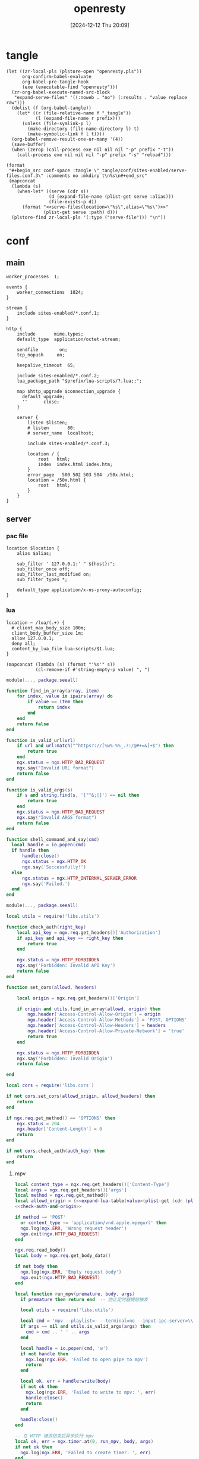 #+title:      openresty
#+date:       [2024-12-12 Thu 20:09]
#+filetags:   :server:
#+identifier: 20241212T200954

* tangle
:PROPERTIES:
:header-args: :var prefix=(expand-file-name "scoop/apps/openresty/current" (getenv "USERPROFILE"))
:END:
#+begin_src elisp
(let ((zr-local-pls (plstore-open "openresty.pls"))
      org-confirm-babel-evaluate
      org-babel-pre-tangle-hook
      (exe (executable-find "openresty")))
  (zr-org-babel-execute-named-src-block
   "expand-serve-files" '((:noweb . "no") (:results . "value replace raw")))
  (dolist (f (org-babel-tangle))
    (let* ((r (file-relative-name f "_tangle"))
           (l (expand-file-name r prefix)))
      (unless (file-symlink-p l)
        (make-directory (file-name-directory l) t)
        (make-symbolic-link f l t))))
  (org-babel-remove-result-one-or-many '(4))
  (save-buffer)
  (when (zerop (call-process exe nil nil nil "-p" prefix "-t"))
    (call-process exe nil nil nil "-p" prefix "-s" "reload")))
#+end_src

#+name: expand-serve-files
#+begin_src elisp :noweb no :results value replace raw
(format
 "#+begin_src conf-space :tangle \"_tangle/conf/sites-enabled/serve-files.conf.3\" :comments no :mkdirp t\n%s\n#+end_src"
 (mapconcat
  (lambda (s)
    (when-let* ((serve (cdr s))
                (d (expand-file-name (plist-get serve :alias)))
                (file-exists-p d))
      (format "<<serve-files(location=\"%s\",alias=\"%s\")>>"
              (plist-get serve :path) d)))
  (plstore-find zr-local-pls '(:type ("serve-file"))) "\n"))
#+end_src

* conf
** main
:PROPERTIES:
:CUSTOM_ID: 5fad775c-17e9-40c2-97ce-09ea75e1d313
:END:
#+header: :var listen=(let ((http (cdr (plstore-get zr-local-pls "http listen")))) (format "%s:%s" (plist-get http :host) (plist-get http :listen)))
#+begin_src conf-space :tangle "_tangle/conf/nginx.conf" :mkdirp yes
worker_processes  1;

events {
    worker_connections  1024;
}

stream {
    include sites-enabled/*.conf.1;
}

http {
    include       mime.types;
    default_type  application/octet-stream;

    sendfile        on;
    tcp_nopush     on;

    keepalive_timeout  65;

    include sites-enabled/*.conf.2;
    lua_package_path "$prefix/lua-scripts/?.lua;;";

    map $http_upgrade $connection_upgrade {
      default upgrade;
      ''      close;
    }

    server {
        listen $listen;
        # listen       80;
        # server_name  localhost;

        include sites-enabled/*.conf.3;

        location / {
            root   html;
            index  index.html index.htm;
        }
        error_page   500 502 503 504  /50x.html;
        location = /50x.html {
            root   html;
        }
    }
}
#+end_src

** server

*** pac file
:PROPERTIES:
:CUSTOM_ID: 3879a2c6-647b-4be8-b399-135093b6b33a
:END:
#+header: :var location=(plist-get (cdr (plstore-get zr-local-pls "pac file")) :path) alias=(expand-file-name (plist-get (cdr (plstore-get zr-local-pls "pac file")) :alias))
#+begin_src conf-space :tangle "_tangle/conf/sites-enabled/pac.conf.3" :mkdirp t
location $location {
    alias $alias;

    sub_filter ' 127.0.0.1:' " ${host}:";
    sub_filter_once off;
    sub_filter_last_modified on;
    sub_filter_types *;

    default_type application/x-ns-proxy-autoconfig;
}
#+end_src

*** lua
:PROPERTIES:
:CUSTOM_ID: a5df7913-663e-4cd4-a582-2ee3f7795cd9
:END:
#+begin_src conf-space :tangle "_tangle/conf/sites-enabled/lua.conf.3"
location ~ /lua/(.+) {
  # client_max_body_size 100m;
  client_body_buffer_size 1m;
  allow 127.0.0.1;
  deny all;
  content_by_lua_file lua-scripts/$1.lua;
}
#+end_src

#+name: expand-lua-table
#+begin_src elisp
(mapconcat (lambda (s) (format "'%s'" s))
           (cl-remove-if #'string-empty-p value) ", ")
#+end_src

#+begin_src lua :tangle "_tangle/lua-scripts/libs/utils.lua" :mkdirp t
module(..., package.seeall)

function find_in_array(array, item)
    for index, value in ipairs(array) do
        if value == item then
            return index
        end
    end
    return false
end

function is_valid_url(url)
    if url and url:match("^https?://[%w%-%%_.?:/@#+=&]+$") then
        return true
    end
    ngx.status = ngx.HTTP_BAD_REQUEST
    ngx.say("Invalid URL format")
    return false
end

function is_valid_args(s)
    if s and string.find(s, '["^&;|]') == nil then
        return true
    end
    ngx.status = ngx.HTTP_BAD_REQUEST
    ngx.say("Invalid ARGS format")
    return false
end

function shell_command_and_say(cmd)
  local handle = io.popen(cmd)
  if handle then
      handle:close()
      ngx.status = ngx.HTTP_OK
      ngx.say('Successfully!')
  else
      ngx.status = ngx.HTTP_INTERNAL_SERVER_ERROR
      ngx.say('Failed.')
  end
end
#+end_src

#+begin_src lua :tangle "_tangle/lua-scripts/libs/cors.lua"
module(..., package.seeall)

local utils = require('libs.utils')

function check_auth(right_key)
    local api_key = ngx.req.get_headers()['Authorization']
    if api_key and api_key == right_key then
        return true
    end

    ngx.status = ngx.HTTP_FORBIDDEN
    ngx.say('Forbidden: Invalid API Key')
    return false
end

function set_cors(allowd, headers)

    local origin = ngx.req.get_headers()['Origin']

    if origin and utils.find_in_array(allowd, origin) then
        ngx.header['Access-Control-Allow-Origin'] = origin
        ngx.header['Access-Control-Allow-Methods'] = 'POST, OPTIONS'
        ngx.header['Access-Control-Allow-Headers'] = headers
        ngx.header['Access-Control-Allow-Private-Network'] = 'true'
        return true
    end

    ngx.status = ngx.HTTP_FORBIDDEN
    ngx.say('Forbidden: Invalid Origin')
    return false
    
end
#+end_src

#+name: check-auth-and-origin
#+begin_src lua
local cors = require('libs.cors')

if not cors.set_cors(allowd_origin, allowd_headers) then
    return
end

if ngx.req.get_method() == 'OPTIONS' then
    ngx.status = 204
    ngx.header['Content-Length'] = 0
    return
end

if not cors.check_auth(auth_key) then
    return
end
#+end_src

**** mpv
:PROPERTIES:
:header-args:lua: :tangle "_tangle/lua-scripts/mpv.lua" :mkdirp t
:CUSTOM_ID: 3e5ddb96-3ebf-4af7-aa99-85b2fe03abac
:END:

#+header: :var auth_key=(auth-source-pick-first-password :host "mpv.nginx.localhost") allowd_headers="content-type, args, authorization"
#+begin_src lua
local content_type = ngx.req.get_headers()['Content-Type']
local args = ngx.req.get_headers()['args']
local method = ngx.req.get_method()
local allowd_origin = {<<expand-lua-table(value=(plist-get (cdr (plstore-get zr-local-pls "mpv-cors")) :cors))>>}
<<check-auth-and-origin>>

if method ~= 'POST'
  or content_type ~= 'application/vnd.apple.mpegurl' then
  ngx.log(ngx.ERR, 'Wrong request header')
  ngx.exit(ngx.HTTP_BAD_REQUEST)
end

ngx.req.read_body()
local body = ngx.req.get_body_data()

if not body then
  ngx.log(ngx.ERR, 'Empty request body')
  ngx.exit(ngx.HTTP_BAD_REQUEST)
end

local function run_mpv(premature, body, args)
  if premature then return end  -- 防止定时器提前触发

  local utils = require('libs.utils')

  local cmd = 'mpv --playlist=- --terminal=no --input-ipc-server=\\\\.\\pipe\\mpv-nginx'
  if args ~= nil and utils.is_valid_args(args) then
    cmd = cmd .. ' ' .. args
  end

  local handle = io.popen(cmd, 'w')
  if not handle then
    ngx.log(ngx.ERR, 'Failed to open pipe to mpv')
    return
  end

  local ok, err = handle:write(body)
  if not ok then
    ngx.log(ngx.ERR, 'Failed to write to mpv: ', err)
    handle:close()
    return
  end

  handle:close()
end

-- 在 HTTP 请求结束后异步执行 mpv
local ok, err = ngx.timer.at(0, run_mpv, body, args)
if not ok then
  ngx.log(ngx.ERR, 'Failed to create timer: ', err)
end

ngx.say('Success.')
ngx.exit(ngx.HTTP_OK)
#+end_src

**** browse-url
:PROPERTIES:
:header-args:lua: :tangle "_tangle/lua-scripts/browse-url.lua" :mkdirp t
:CUSTOM_ID: ff377d1b-e71c-4971-9200-884e6d1f3290
:END:
#+header: :var auth_key=(auth-source-pick-first-password :host "browse-url.nginx.localhost") allowd_headers="url, authorization"
#+begin_src lua
local allowd_origin = {<<expand-lua-table(value=(plist-get (cdr (plstore-get zr-local-pls "browse-url-cors")) :cors))>>}
<<check-auth-and-origin>>

local url = ngx.req.get_headers()['url']

local utils = require('libs.utils')

if not utils.is_valid_url(url) then
    return
end

local command = 'explorer "' .. url .. '"'

utils.shell_command_and_say(command)
#+end_src

**** aria2
:PROPERTIES:
:CUSTOM_ID: 621f4833-8664-42fc-bb62-c8ff4ef8072a
:END:
#+begin_src lua :tangle "_tangle/lua-scripts/libs/aria2_proxy.lua"
local cjson = require "cjson"
local re = require "ngx.re"

local _M = {}

-- 定义不同 URL 模式对应的 options
local server_options = {
    {
        pattern = "^https?://[^/]+\\.baidu(?:pcs)?\\.com/file/",
        options = {
            ["max-connection-per-server"] = "2",
            ["user-agent"] = "pan.baidu.com"
        }
    },
    {
        pattern = "^https://[^/]+\\.mypikpak\\.com/",
        options = {
            ["max-connection-per-server"] = "2"
        }
    },
    {
        pattern = "^https://pixeldrain\\.com/",
        options = {
            ["max-connection-per-server"] = "1"
        }
    },
    {
        pattern = "^https://[a-zA-Z0-9]+\\.workupload\\.com/",
        options = {
            ["max-connection-per-server"] = "1"
        }
    },
    {
        pattern = "^https://download[0-9]+\\.uploadhaven\\.com/",
        options = {
            ["max-connection-per-server"] = "2"
        }
    }
}

-- 定义 URI 转换规则
local uri_transform_rules = {
    {
        pattern = "^https://pixeldrain\\.com/",
        callback = function(uri)
            return {uri, "https://habitica-assets.kkky.eu.org/" .. uri}
        end
    }
}

-- 合并两个表
local function merge_options(base, new)
    local result = {}
    for k, v in pairs(base or {}) do result[k] = v end
    for k, v in pairs(new or {}) do result[k] = v end
    return result
end

-- 根据 URI 查找匹配的 options
local function get_options_for_uri(uri)
    for _, rule in ipairs(server_options) do
        if ngx.re.match(uri, rule.pattern, "jo") then
            return rule.options
        end
    end
    return nil
end

-- 转换 URI 如果匹配规则
local function transform_uri_if_needed(uri)
    for _, rule in ipairs(uri_transform_rules) do
        if ngx.re.match(uri, rule.pattern, "jo") then
            local ok, new_uris = pcall(rule.callback, uri)
            if ok and new_uris and #new_uris > 0 then
                ngx.log(ngx.INFO, "Transformed URI: ", uri, " to: ", cjson.encode(new_uris))
                return new_uris
            else
                ngx.log(ngx.ERR, "Failed to transform URI: ", uri, " error: ", new_uris)
            end
        end
    end
    return {uri}  -- 如果没有转换，返回包含原始 URI 的列表
end

function _M.process_request()
    -- 只处理 POST 请求
    if ngx.req.get_method() ~= "POST" then
        return
    end
    
    -- 读取请求体
    ngx.req.read_body()
    local body = ngx.req.get_body_data()
    if not body then
        return
    end
    
    -- 解析 JSON
    local ok, json_data = pcall(cjson.decode, body)
    if not ok or not json_data then
        ngx.log(ngx.ERR, "Failed to decode JSON: ", json_data)
        return
    end
    
    -- 只处理 aria2.addUri 方法
    if json_data.method ~= "aria2.addUri" then
        return
    end
    
    -- 获取参数
    local params = json_data.params or {}
    local uris = {}
    local options = {}
    local position
    
    -- 解析参数 (处理可能的 secret token 情况)
    if #params >= 1 and type(params[1]) == "string" then
        -- 有 secret token 的情况: [secret, uris, options, position]
        if #params >= 2 then uris = params[2] or {} end
        if #params >= 3 then options = params[3] or {} end
        if #params >= 4 then position = params[4] end
    else
        -- 无 secret token 的情况: [uris, options, position]
        if #params >= 1 then uris = params[1] or {} end
        if #params >= 2 then options = params[2] or {} end
        if #params >= 3 then position = params[3] end
    end
    
    -- 检查每个 URI 并进行可能的转换
    local new_uris = {}
    local uris_changed = false
    
    for _, uri in ipairs(uris) do
        local transformed_uris = transform_uri_if_needed(uri)
        for _, new_uri in ipairs(transformed_uris) do
            table.insert(new_uris, new_uri)
            if new_uri ~= uri then
                uris_changed = true
            end
        end
    end
    
    -- 检查每个 URI 并收集 options
    local final_options = {}
    local has_custom_options = false
    
    for _, uri in ipairs(new_uris) do
        local uri_options = get_options_for_uri(uri)
        if uri_options then
            final_options = merge_options(final_options, uri_options)
            has_custom_options = true
        end
    end
    
    -- 如果有 URI 变化或自定义 options，则更新请求
    if uris_changed or has_custom_options then
        -- 合并 options
        if has_custom_options then
            options = merge_options(options, final_options)
        end
        
        -- 重新构建参数
        local new_params = {}
        if #params >= 1 and type(params[1]) == "string" then
            -- 有 secret token 的情况
            new_params = {params[1], new_uris, options}
            if position then new_params[4] = position end
        else
            -- 无 secret token 的情况
            new_params = {new_uris, options}
            if position then new_params[3] = position end
        end
        
        -- 更新 JSON 数据
        json_data.params = new_params
        
        -- 重新编码 JSON
        local new_body = cjson.encode(json_data)
        
        -- 更新请求体
        ngx.req.set_body_data(new_body)
        ngx.req.set_header("Content-Length", #new_body)
        
        -- 记录日志
        if uris_changed then
            ngx.log(ngx.INFO, "Transformed URIs from: ", cjson.encode(uris), 
                   " to: ", cjson.encode(new_uris))
        end
        if has_custom_options then
            ngx.log(ngx.INFO, "Applied options for URIs: ", cjson.encode(new_uris), 
                   " with options: ", cjson.encode(final_options))
        end
    end
end

return _M
#+end_src

#+begin_src conf-space :tangle "_tangle/conf/sites-enabled/aria2-jsonrpc.conf.3"
location /aria2-jsonrpc {
  access_log off;
  access_by_lua_block {
    local aria2_proxy = require "libs/aria2_proxy"
    aria2_proxy.process_request()
  }
  
  proxy_pass http://127.0.0.1:6800/jsonrpc;
  proxy_http_version 1.1;
  proxy_set_header Upgrade $http_upgrade;
  proxy_set_header Connection $connection_upgrade;

  proxy_set_header Host $host;
  proxy_set_header X-Real-IP $remote_addr;
  proxy_set_header X-Forwarded-For $proxy_add_x_forwarded_for;
  
  proxy_pass_request_headers on;
  proxy_pass_request_body on;
  
  # 增加超时设置
  proxy_connect_timeout 60s;
  proxy_read_timeout 60s;
  proxy_send_timeout 60s;
}
#+end_src

*** serve files
#+name: serve-files
#+begin_src conf-space
location $location {
  alias $alias;
  autoindex on;
  tcp_nopush on;
  tcp_nodelay on;
}
#+end_src

* local-variables
# Local Variables:
# buffer-auto-save-file-name: nil
# devdocs-current-docs: ("nginx" "nginx_lua_module")
# End:
